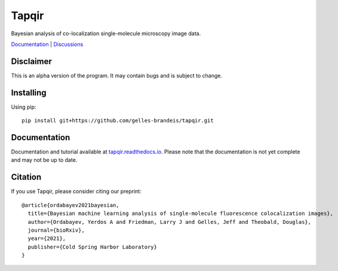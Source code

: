 ======
Tapqir
======

Bayesian analysis of co-localization single-molecule microscopy image data.

.. |ci| image:: https://github.com/gelles-brandeis/tapqir/workflows/build/badge.svg
  :target: https://github.com/gelles-brandeis/tapqir/actions

.. |docs| image:: https://readthedocs.org/projects/tapqir/badge/?version=latest
    :alt: Documentation Status
    :scale: 100%
    :target: https://tapqir.readthedocs.io/en/latest/?badge=latest

.. |black| image:: https://img.shields.io/badge/code%20style-black-000000.svg
  :target: https://github.com/ambv/black

|ci| |docs| |black|

`Documentation <https://tapqir.readthedocs.io/en/latest/>`_ |
`Discussions <https://github.com/gelles-brandeis/tapqir/discussions/>`_


Disclaimer
==========

This is an alpha version of the program. It may contain bugs and is subject to change.

Installing
==========

Using pip::

  pip install git+https://github.com/gelles-brandeis/tapqir.git

Documentation
=============

Documentation and tutorial available at `tapqir.readthedocs.io <https://tapqir.readthedocs.io/>`_.  Please note that the documentation is not yet complete and may not be up to date.

Citation
========

If you use Tapqir, please consider citing our preprint::

  @article{ordabayev2021bayesian,
    title={Bayesian machine learning analysis of single-molecule fluorescence colocalization images},
    author={Ordabayev, Yerdos A and Friedman, Larry J and Gelles, Jeff and Theobald, Douglas},
    journal={bioRxiv},
    year={2021},
    publisher={Cold Spring Harbor Laboratory}
  }
